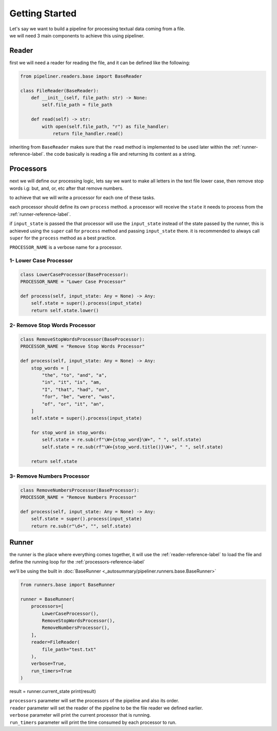 ***************
Getting Started
***************

| Let's say we want to build a pipeline for processing textual data coming from a file.
| we will need 3 main components to achieve this using pipeliner.

.. _reader-reference-label:

######
Reader
######

first we will need a reader for reading the file, and it can be defined like the following:

.. code-block::

    from pipeliner.readers.base import BaseReader

    class FileReader(BaseReader):
        def __init__(self, file_path: str) -> None:
            self.file_path = file_path

        def read(self) -> str:
            with open(self.file_path, "r") as file_handler:
                return file_handler.read()


inheriting from ``BaseReader`` makes sure that the ``read`` method is implemented to be used later within the :ref:`runner-reference-label`.
the code basically is reading a file and returning its content as a string.

.. _processors-reference-label:

##########
Processors
##########

next we will define our processing logic, lets say we want to make all letters in the text file lower case, then remove
stop words i.g: but, and, or, etc after that remove numbers.


to achieve that we will write a processor for each one of these tasks.

each processor should define its own ``process`` method. a processor will receive the ``state`` it needs to process from the :ref:`runner-reference-label`.

if ``input_state`` is passed the that processor will use the ``input_state`` instead of the state passed by the runner,
this is achieved using the ``super`` call for ``process`` method and passing ``input_state`` there.
it is recommended to always call ``super`` for the ``process`` method as a best practice.

``PROCESSOR_NAME`` is a verbose name for a processor.

-----------------------
1- Lower Case Processor
-----------------------

.. code-block::

    class LowerCaseProcessor(BaseProcessor):
    PROCESSOR_NAME = "Lower Case Processor"

    def process(self, input_state: Any = None) -> Any:
        self.state = super().process(input_state)
        return self.state.lower()



------------------------------
2- Remove Stop Words Processor
------------------------------

.. code-block::

    class RemoveStopWordsProcessor(BaseProcessor):
    PROCESSOR_NAME = "Remove Stop Words Processor"

    def process(self, input_state: Any = None) -> Any:
        stop_words = [
            "the", "to", "and", "a",
            "in", "it", "is", "am,
            "I", "that", "had", "on",
            "for", "be", "were", "was",
            "of", "or", "it", "an",
        ]
        self.state = super().process(input_state)

        for stop_word in stop_words:
            self.state = re.sub(rf"\W+{stop_word}\W+", " ", self.state)
            self.state = re.sub(rf"\W+{stop_word.title()}\W+", " ", self.state)

        return self.state




---------------------------
3- Remove Numbers Processor
---------------------------

.. code-block::

    class RemoveNumbersProcessor(BaseProcessor):
    PROCESSOR_NAME = "Remove Numbers Processor"

    def process(self, input_state: Any = None) -> Any:
        self.state = super().process(input_state)
        return re.sub(r"\d+", "", self.state)


.. _runner-reference-label:

######
Runner
######

the runner is the place where everything comes together, it will use the :ref:`reader-reference-label` to load the file
and define the running loop for the :ref:`processors-reference-label`

we'll be using the built in :doc:`BaseRunner <_autosummary/pipeliner.runners.base.BaseRunner>`

.. code-block::

    from runners.base import BaseRunner

    runner = BaseRunner(
        processors=[
            LowerCaseProcessor(),
            RemoveStopWordsProcessor(),
            RemoveNumbersProcessor(),
        ],
        reader=FileReader(
            file_path="test.txt"
        ),
        verbose=True,
        run_timers=True
    )

result = runner.current_state
print(result)

| ``processors`` parameter will set the processors of the pipeline and also its order.
| ``reader`` parameter will set the reader of the pipeline to be the file reader we defined earlier.
| ``verbose`` parameter will print the current processor that is running.
| ``run_timers`` parameter will print the time consumed by each processor to run.

